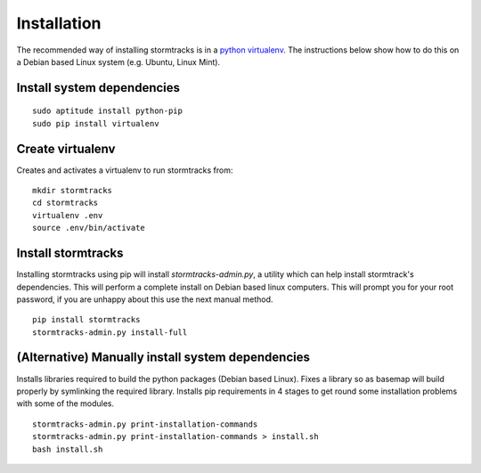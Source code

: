 Installation
============

The recommended way of installing stormtracks is in a `python virtualenv <http://docs.python-guide.org/en/latest/dev/virtualenvs/>`_. The instructions below show how to do this on a Debian based Linux system (e.g. Ubuntu, Linux Mint).


Install system dependencies
---------------------------

::

    sudo aptitude install python-pip
    sudo pip install virtualenv

Create virtualenv
-----------------

Creates and activates a virtualenv to run stormtracks from:

::

    mkdir stormtracks
    cd stormtracks
    virtualenv .env
    source .env/bin/activate


Install stormtracks
-------------------

Installing stormtracks using pip will install `stormtracks-admin.py`, a utility which can help install stormtrack's dependencies. This will perform a complete install on Debian based linux computers. This will prompt you for your root password, if you are unhappy about this use the next manual method.

::

    pip install stormtracks
    stormtracks-admin.py install-full
    

(Alternative) Manually install system dependencies
--------------------------------------------------

Installs libraries required to build the python packages (Debian based Linux). Fixes a library so as basemap will build properly by symlinking the required library. Installs pip requirements in 4 stages to get round some installation problems with some of the modules.

::

    stormtracks-admin.py print-installation-commands
    stormtracks-admin.py print-installation-commands > install.sh
    bash install.sh

